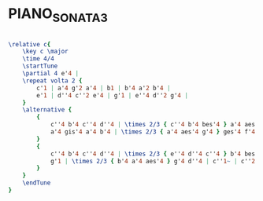 * PIANO_SONATA_3
  :PROPERTIES:
  :uuid:     "744f61d8-a26f-11df-b6b1-0019d11e5a41"
  :completion: "0"
  :remark:   "Edited, revised and fingered by Richard Epstein"
  :style:    "Classical"
  :copyright: "1918, G.Schirmer Inc."
  :composer: "Wolfgang Amadeus Mozart"
  :title:    "Sonata III"
  :render:   "Epdf0"
  :doVoice:  True
  :END:


#+name: VoiceEpdf0
#+header: :file piano_sonata_3_VoiceEpdf0.eps
#+begin_src lilypond 

\relative c{
	\key c \major
	\time 4/4
	\startTune
	\partial 4 e'4 |
	\repeat volta 2 {
		c'1 | a'4 g'2 a'4 | b1 | b'4 a'2 b'4 |
		e'1 | d''4 c''2 e'4 | g'1 | e''4 d''2 g'4 |
	}
	\alternative {
		{
			c''4 b'4 c''4 d''4 | \times 2/3 { c''4 b'4 bes'4 } a'4 aes'4 | g'2 g'2~ | g'2. g'4 |
			a'4 gis'4 a'4 b'4 | \times 2/3 { a'4 aes'4 g'4 } ges'4 f'4 | e'2 e'2~ | e'2 e'2 |
		}
		{
			c''4 b'4 c''4 d''4 | \times 2/3 { e''4 d''4 c''4 } b'4 bes'4 | a'1 | \times 2/3 { c''4 b'4 bes'4 } a'4 aes'4 |
			g'1 | \times 2/3 { b'4 a'4 aes'4 } g'4 d''4 | c''1~ | c''2 r4 <\parenthesize e'>4 |
		}
	}
	\endTune
}

#+end_src

